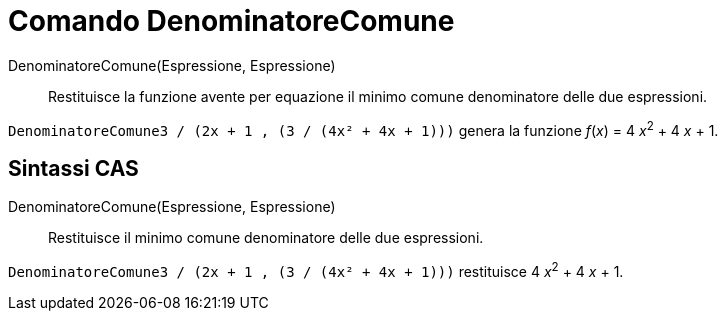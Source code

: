 = Comando DenominatoreComune

DenominatoreComune(Espressione, Espressione)::
  Restituisce la funzione avente per equazione il minimo comune denominatore delle due espressioni.

[EXAMPLE]
====

`DenominatoreComune((3 / (2x + 1)) , (3 / (4x² + 4x + 1)))` genera la funzione _f_(_x_) = 4 __x__^2^ + 4 _x_ + 1.

====

== [#Sintassi_CAS]#Sintassi CAS#

DenominatoreComune(Espressione, Espressione)::
  Restituisce il minimo comune denominatore delle due espressioni.

[EXAMPLE]
====

`DenominatoreComune((3 / (2x + 1)) , (3 / (4x² + 4x + 1)))` restituisce 4 __x__^2^ + 4 _x_ + 1.

====
